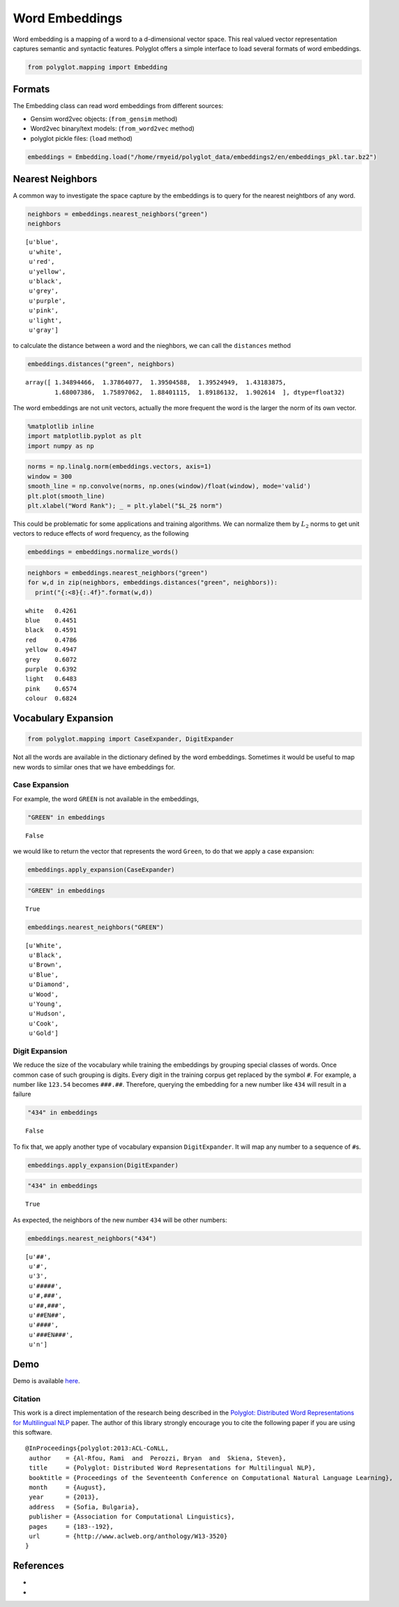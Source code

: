 
Word Embeddings
===============

Word embedding is a mapping of a word to a d-dimensional vector space.
This real valued vector representation captures semantic and syntactic
features. Polyglot offers a simple interface to load several formats of
word embeddings.

.. code:: python

    from polyglot.mapping import Embedding

Formats
-------

The Embedding class can read word embeddings from different sources:

-  Gensim word2vec objects: (``from_gensim`` method)
-  Word2vec binary/text models: (``from_word2vec`` method)
-  polyglot pickle files: (``load`` method)

.. code:: python

    embeddings = Embedding.load("/home/rmyeid/polyglot_data/embeddings2/en/embeddings_pkl.tar.bz2")

Nearest Neighbors
-----------------

A common way to investigate the space capture by the embeddings is to
query for the nearest neightbors of any word.

.. code:: python

    neighbors = embeddings.nearest_neighbors("green")
    neighbors




.. parsed-literal::

    [u'blue',
     u'white',
     u'red',
     u'yellow',
     u'black',
     u'grey',
     u'purple',
     u'pink',
     u'light',
     u'gray']



to calculate the distance between a word and the nieghbors, we can call
the ``distances`` method

.. code:: python

    embeddings.distances("green", neighbors)




.. parsed-literal::

    array([ 1.34894466,  1.37864077,  1.39504588,  1.39524949,  1.43183875,
            1.68007386,  1.75897062,  1.88401115,  1.89186132,  1.902614  ], dtype=float32)



The word embeddings are not unit vectors, actually the more frequent the
word is the larger the norm of its own vector.

.. code:: python

    %matplotlib inline
    import matplotlib.pyplot as plt
    import numpy as np

.. code:: python

    norms = np.linalg.norm(embeddings.vectors, axis=1)
    window = 300
    smooth_line = np.convolve(norms, np.ones(window)/float(window), mode='valid')
    plt.plot(smooth_line)
    plt.xlabel("Word Rank"); _ = plt.ylabel("$L_2$ norm")



.. image:: Embeddings_files/Embeddings_12_0.png


This could be problematic for some applications and training algorithms.
We can normalize them by :math:`L_2` norms to get unit vectors to reduce
effects of word frequency, as the following

.. code:: python

    embeddings = embeddings.normalize_words()

.. code:: python

    neighbors = embeddings.nearest_neighbors("green")
    for w,d in zip(neighbors, embeddings.distances("green", neighbors)):
      print("{:<8}{:.4f}".format(w,d))


.. parsed-literal::

    white   0.4261
    blue    0.4451
    black   0.4591
    red     0.4786
    yellow  0.4947
    grey    0.6072
    purple  0.6392
    light   0.6483
    pink    0.6574
    colour  0.6824


Vocabulary Expansion
--------------------

.. code:: python

    from polyglot.mapping import CaseExpander, DigitExpander

Not all the words are available in the dictionary defined by the word
embeddings. Sometimes it would be useful to map new words to similar
ones that we have embeddings for.

Case Expansion
~~~~~~~~~~~~~~

For example, the word ``GREEN`` is not available in the embeddings,

.. code:: python

    "GREEN" in embeddings




.. parsed-literal::

    False



we would like to return the vector that represents the word ``Green``,
to do that we apply a case expansion:

.. code:: python

    embeddings.apply_expansion(CaseExpander)

.. code:: python

    "GREEN" in embeddings




.. parsed-literal::

    True



.. code:: python

    embeddings.nearest_neighbors("GREEN")




.. parsed-literal::

    [u'White',
     u'Black',
     u'Brown',
     u'Blue',
     u'Diamond',
     u'Wood',
     u'Young',
     u'Hudson',
     u'Cook',
     u'Gold']



Digit Expansion
~~~~~~~~~~~~~~~

We reduce the size of the vocabulary while training the embeddings by
grouping special classes of words. Once common case of such grouping is
digits. Every digit in the training corpus get replaced by the symbol
``#``. For example, a number like ``123.54`` becomes ``###.##``.
Therefore, querying the embedding for a new number like ``434`` will
result in a failure

.. code:: python

    "434" in embeddings




.. parsed-literal::

    False



To fix that, we apply another type of vocabulary expansion
``DigitExpander``. It will map any number to a sequence of ``#``\ s.

.. code:: python

    embeddings.apply_expansion(DigitExpander)

.. code:: python

    "434" in embeddings




.. parsed-literal::

    True



As expected, the neighbors of the new number ``434`` will be other
numbers:

.. code:: python

    embeddings.nearest_neighbors("434")




.. parsed-literal::

    [u'##',
     u'#',
     u'3',
     u'#####',
     u'#,###',
     u'##,###',
     u'##EN##',
     u'####',
     u'###EN###',
     u'n']



Demo
----

Demo is available `here <https://bit.ly/embeddings>`__.

Citation
~~~~~~~~

This work is a direct implementation of the research being described in
the `Polyglot: Distributed Word Representations for Multilingual
NLP <http://www.aclweb.org/anthology/W13-3520>`__ paper. The author of
this library strongly encourage you to cite the following paper if you
are using this software.

::

    @InProceedings{polyglot:2013:ACL-CoNLL,
     author    = {Al-Rfou, Rami  and  Perozzi, Bryan  and  Skiena, Steven},
     title     = {Polyglot: Distributed Word Representations for Multilingual NLP},
     booktitle = {Proceedings of the Seventeenth Conference on Computational Natural Language Learning},
     month     = {August},
     year      = {2013},
     address   = {Sofia, Bulgaria},
     publisher = {Association for Computational Linguistics},
     pages     = {183--192}, 
     url       = {http://www.aclweb.org/anthology/W13-3520}
    }

References
----------

-  
-  
